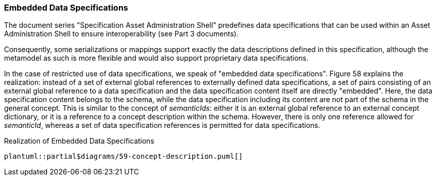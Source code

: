 ===  Embedded Data Specifications

The document series "Specification Asset Administration Shell" predefines data specifications that can be used within an Asset Administration Shell to ensure interoperability (see Part 3 documents).

Consequently, some serializations or mappings support exactly the data descriptions defined in this specification, although the metamodel as such is more flexible and would also support proprietary data specifications.

In the case of restricted use of data specifications, we speak of "embedded data specifications".
Figure 58 explains the realization: instead of a set of external global references to externally defined data specifications, a set of pairs consisting of an external global reference to a data specification and the data specification content itself are directly "embedded".
Here, the data specification content belongs to the schema, while the data specification including its content are not part of the schema in the general concept.
This is similar to the concept of _semanticIds_: either it is an external global reference to an external concept dictionary, or it is a reference to a concept description within the schema.
However, there is only one reference allowed for _semanticId_, whereas a set of data specification references is permitted for data specifications.

.Realization of Embedded Data Specifications
[plantuml, 59-concept-description, svg]
....
plantuml::partial$diagrams/59-concept-description.puml[]
....

